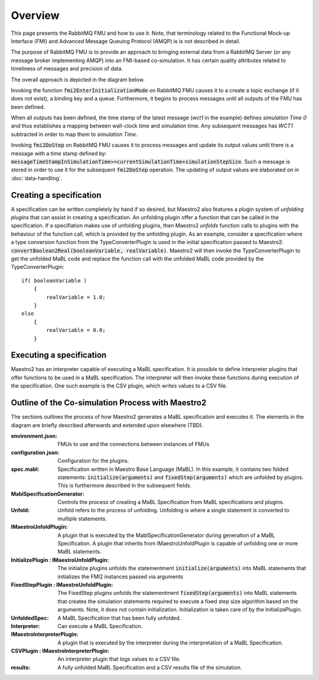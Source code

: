 Overview
=========
This page presents the RabbitMQ FMU and how to use it. Note, that terminology related to the Functional Mock-up Interface (FMI) and Advanced Message Queuing Protocol (AMQP) is is not described in detail.




The purpose of RabbitMQ FMU is to provide an approach to bringing external data from a RabbitMQ Server (or any message broker implementing AMQP) into an FMI-based co-simulation.
It has certain quality attributes related to timeliness of messages and precision of data.

The overall approach is depicted in the diagram below.

.. uml::
    title Time Handling for a Single Message
    hide footbox

    actor User
    database "RabbitMQ Server" as server
    boundary "Execution of Co-Simulation" as exec
    participant RabbitMQFMU as FMU

    User -> exec: Start

    == Initialization ==
    exec -> FMU: EnterInitializationMode()"
    FMU -> server: createTopicExchangeBindingAndQueue
    ... RabbitMQ FMU Blocks execution until data is available in the topic ...
    server -> FMU: "Publish message with timestamp of WCT1"
    note over FMU: Rabbit FMU unblocks and sets Simulation Time 0 = WCT1.

    == Simulation Loop until endtime ==
    exec -> FMU: Fmi2DoStep(currentSimulationTime, simulaionStepSize)
        loop FMU process messages until messageTimeStampInSimulationTime >= currentSimulationTime + simulationStepSize
        server -> FMU: Message
        alt messageTimeStampInSimulationTime <= currentSimulationTime+simulationStepSize
            FMU -> FMU: Update output values with values from message
        else messageTimeStampInSimulationTime > currentSimulationTime + simulationStepSize
            FMU -> FMU: Store message for usage in subsequent DoStep operation.


Invoking the function :code:`fmi2EnterInitializationMode` on RabbitMQ FMU causes it to a create a topic exchange (if it does not exist), a binding key and a queue. Furthermore, it begins to process messages until all outputs of the FMU has been defined.

When all outputs has been defined, the time stamp of the latest message (*wct1* in the example) defines *simulation Time 0* and thus establishes a mapping between wall-clock time and simulation time. Any subsequent messages has *WCT1* subtracted in order to map them to *simulation Time*.

Invoking :code:`fmi2DoStep` on RabbitMQ FMU causes it to process messages and update its output values until there is a message with a time stamp defined by: :code:`messageTimeStampInSimulationTime>=currentSimulationTime+simulationStepSize`.  Such a message is stored in order to use it for the subsequent :code:`fmi2DoStep` operation. The updating of output values are elaborated on in :doc:`data-handling`.

Creating a specification
------------------------
A specification can be written completely by hand if so desired, but Maestro2 also features a plugin system of `unfolding plugins` that can assist in creating a specification.
An unfolding plugin offer a function that can be called in the specification. If a specifiation makes use of unfolding plugins, 
then Maestro2 `unfolds` function calls to plugins with the behaviour of the function call, which is provided by the unfolding plugin.
As an example, consider a specification where a type conversion function from the TypeConverterPlugin is used in the initial specification passed to Maestro2:
:code:`convertBoolean2Real(booleanVariable, realVariable)`.
Maestro2 will then invoke the TypeConverterPlugin to get the unfolded MaBL code and replace the function call with the unfolded MaBL code provided by the TypeConverterPlugin::
    if( booleanVariable )
        {
            realVariable = 1.0;
        }
    else
        {
            realVariable = 0.0;
        }

Executing a specification
--------------------------
Maestro2 has an interpreter capable of executing a MaBL specification.
It is possible to define interpreter plugins that offer functions to be used in a MaBL specification. The interpreter will then invoke these functions during execution of the specification.
One such example is the CSV plugin, which writes values to a CSV file.

Outline of the Co-simulation Process with Maestro2
------------------------------------------------------
The sections outlines the process of how Maestro2 generates a MaBL specification and executes it.
The elements in the diagram are briefly described afterwards and extended upon elsewhere (TBD).

.. uml:: 
    
    title Co-Simulation with Maestro 2.
    hide footbox
    
    actor User #red
    participant Maestro
    participant "MablSpecification\nGenerator" as MablSpecGen
    participant "InitializePlugin  : \n IMaestroUnfoldPlugin" as InitializePlugin
    participant "FixedStepPlugin : \n IMaestroUnfoldPlugin" as FixedStepPlugin


    User -> Maestro: PerformCosimulation(environment.json, \nconfiguration.json, spec.mabl)
    Maestro -> MablSpecGen: GenerateSpecification(\nenvironment, configuration, spec)
    MablSpecGen -> InitializePlugin: unfold(environment, config, \nfunctionName, functionArguments)
    InitializePlugin -> MablSpecGen: unfoldedInitializeSpec
    MablSpecGen -> FixedStepPlugin: unfold(environment, \nfunctionName, functionArguments)
    FixedStepPlugin -> MablSpecGen: unfoldedFixedStepSpec
    MablSpecGen -> Maestro: unfoldedSpec
    Maestro -> Interpreter: Execute(unfoldedSpec)
    Interpreter -> "CSVPlugin : \n(TBD)\nIMaestroInterpreterPlugin": Log 
    Interpreter -> User: results


:environment.json: FMUs to use and the connections between instances of FMUs
:configuration.json: Configuration for the plugins.
:spec.mabl: Specification written in Maestro Base Language (MaBL). In this example, it contains two folded statements: :code:`initialize(arguments)` and :code:`fixedStep(arguments)` which are unfolded by plugins. This is furthermore described in the subsequent fields.
:MablSpecificationGenerator: Controls the process of creating a MaBL Specification from MaBL specifications and plugins.
:Unfold: Unfold refers to the process of unfolding. Unfolding is where a single statement is converted to multiple statements.
:IMaestroUnfoldPlugin: A plugin that is executed by the MablSpecificationGenerator during generation of a MaBL Specification. 
    A plugin that inherits from IMaestroUnfoldPlugin is capable of unfolding one or more MaBL statements.
:InitializePlugin \: IMaestroUnfoldPlugin: The initialize plugins unfolds the statementment :code:`initialize(arguments)` into MaBL statements that initializes the FMI2 instances passed via arguments
:FixedStepPlugin \: IMaestroUnfoldPlugin: The FixedStep plugins unfolds the statementment :code:`fixedStep(arguments)` into MaBL statements that creates the simulation statements required to execute a fixed step size algorithm based on the arguments. Note, it does not contain initialization. Initialization is taken care of by the InitializePlugin.
:UnfoldedSpec: A MaBL Specification that has been fully unfolded. 
:Interpreter: Can execute a MaBL Specification.
:IMaestroInterpreterPlugin: A plugin that is executed by the interpreter during the interpretation of a MaBL Specification.
:CSVPlugin \: IMaestroInterpreterPlugin: An interpreter plugin that logs values to a CSV file.
:results: A fully unfolded MaBL Specification and a CSV results file of the simulation.
